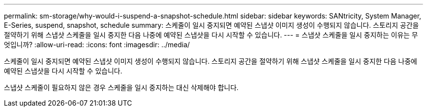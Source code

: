 ---
permalink: sm-storage/why-would-i-suspend-a-snapshot-schedule.html 
sidebar: sidebar 
keywords: SANtricity, System Manager, E-Series,  suspend, snapshot, schedule 
summary: 스케줄이 일시 중지되면 예약된 스냅샷 이미지 생성이 수행되지 않습니다. 스토리지 공간을 절약하기 위해 스냅샷 스케줄을 일시 중지한 다음 나중에 예약된 스냅샷을 다시 시작할 수 있습니다. 
---
= 스냅샷 스케줄을 일시 중지하는 이유는 무엇입니까?
:allow-uri-read: 
:icons: font
:imagesdir: ../media/


[role="lead"]
스케줄이 일시 중지되면 예약된 스냅샷 이미지 생성이 수행되지 않습니다. 스토리지 공간을 절약하기 위해 스냅샷 스케줄을 일시 중지한 다음 나중에 예약된 스냅샷을 다시 시작할 수 있습니다.

스냅샷 스케줄이 필요하지 않은 경우 스케줄을 일시 중지하는 대신 삭제해야 합니다.
